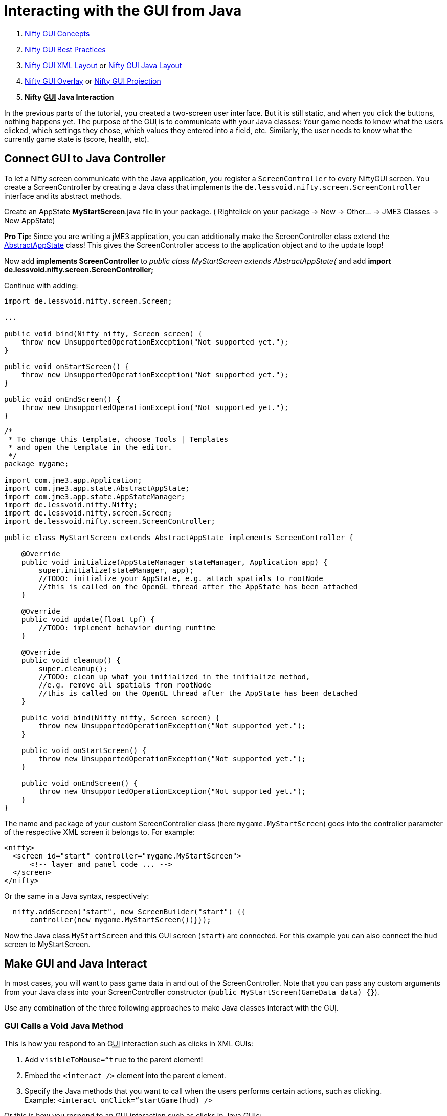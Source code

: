 

= Interacting with the GUI from Java

.  <<jme3/advanced/nifty_gui#,Nifty GUI Concepts>>
.  <<jme3/advanced/nifty_gui_best_practices#,Nifty GUI Best Practices>>
.  <<jme3/advanced/nifty_gui_xml_layout#,Nifty GUI XML Layout>> or <<jme3/advanced/nifty_gui_java_layout#,Nifty GUI Java Layout>>
.  <<jme3/advanced/nifty_gui_overlay#,Nifty GUI Overlay>> or <<jme3/advanced/nifty_gui_projection#,Nifty GUI Projection>>
.  *Nifty +++<abbr title="Graphical User Interface">GUI</abbr>+++ Java Interaction*

In the previous parts of the tutorial, you created a two-screen user interface. But it is still static, and when you click the buttons, nothing happens yet. The purpose of the +++<abbr title="Graphical User Interface">GUI</abbr>+++ is to communicate with your Java classes: Your game needs to know what the users clicked, which settings they chose, which values they entered into a field, etc. Similarly, the user needs to know what the currently game state is (score, health, etc). 



== Connect GUI to Java Controller

To let a Nifty screen communicate with the Java application, you register a `ScreenController` to every NiftyGUI screen. You create a ScreenController by creating a Java class that implements the `de.lessvoid.nifty.screen.ScreenController` interface and its abstract methods.


Create an AppState *MyStartScreen*.java file in your package. ( Rightclick on your package → New → Other… → JME3 Classes → New AppState)


*Pro Tip:* Since you are writing a jME3 application, you can additionally make the ScreenController class extend the <<jme3/advanced/application_states#,AbstractAppState>> class! This gives the ScreenController access to the application object and to the update loop!


Now add *implements ScreenController* to _public class MyStartScreen extends AbstractAppState{_ and add *import de.lessvoid.nifty.screen.ScreenController;*


Continue with adding:


[source,java]

----

import de.lessvoid.nifty.screen.Screen;
    
...
    
public void bind(Nifty nifty, Screen screen) {
    throw new UnsupportedOperationException("Not supported yet."); 
}

public void onStartScreen() {
    throw new UnsupportedOperationException("Not supported yet."); 
}

public void onEndScreen() {
    throw new UnsupportedOperationException("Not supported yet.");
}

----

[source,java]

----
/*
 * To change this template, choose Tools | Templates
 * and open the template in the editor.
 */
package mygame;

import com.jme3.app.Application;
import com.jme3.app.state.AbstractAppState;
import com.jme3.app.state.AppStateManager;
import de.lessvoid.nifty.Nifty;
import de.lessvoid.nifty.screen.Screen;
import de.lessvoid.nifty.screen.ScreenController;

public class MyStartScreen extends AbstractAppState implements ScreenController {
    
    @Override
    public void initialize(AppStateManager stateManager, Application app) {
        super.initialize(stateManager, app);
        //TODO: initialize your AppState, e.g. attach spatials to rootNode
        //this is called on the OpenGL thread after the AppState has been attached
    }
    
    @Override
    public void update(float tpf) {
        //TODO: implement behavior during runtime
    }
    
    @Override
    public void cleanup() {
        super.cleanup();
        //TODO: clean up what you initialized in the initialize method,
        //e.g. remove all spatials from rootNode
        //this is called on the OpenGL thread after the AppState has been detached
    }

    public void bind(Nifty nifty, Screen screen) {
        throw new UnsupportedOperationException("Not supported yet.");
    }

    public void onStartScreen() {
        throw new UnsupportedOperationException("Not supported yet.");
    }

    public void onEndScreen() {
        throw new UnsupportedOperationException("Not supported yet.");
    }
}

----

The name and package of your custom ScreenController class (here `mygame.MyStartScreen`) goes into the controller parameter of the respective XML screen it belongs to. For example:


[source,xml]

----

<nifty>
  <screen id="start" controller="mygame.MyStartScreen">
      <!-- layer and panel code ... -->
  </screen>
</nifty>

----

Or the same in a Java syntax, respectively:


[source,java]

----

  nifty.addScreen("start", new ScreenBuilder("start") {{
      controller(new mygame.MyStartScreen())}});

----

Now the Java class `MyStartScreen` and this +++<abbr title="Graphical User Interface">GUI</abbr>+++ screen (`start`) are connected. For this example you can also connect the `hud` screen to MyStartScreen.



== Make GUI and Java Interact

In most cases, you will want to pass game data in and out of the ScreenController. Note that you can pass any custom arguments from your Java class into your ScreenController constructor (`public MyStartScreen(GameData data) {}`).


Use any combination of the three following approaches to make Java classes interact with the +++<abbr title="Graphical User Interface">GUI</abbr>+++.



=== GUI Calls a Void Java Method

This is how you respond to an +++<abbr title="Graphical User Interface">GUI</abbr>+++ interaction such as clicks in XML GUIs:


.  Add `visibleToMouse=“true` to the parent element!
.  Embed the `&lt;interact /&gt;` element into the parent element. 
.  Specify the Java methods that you want to call when the users performs certain actions, such as clicking. +
Example: `&lt;interact onClick=“startGame(hud) /&gt;`

Or this is how you respond to an +++<abbr title="Graphical User Interface">GUI</abbr>+++ interaction such as clicks in Java GUIs:


.  Add `visibleToMouse(true);` to the parent element!
.  Embed one of the `interact…()` elements into the parent element
.  Specify the Java method that you want to call after the interaction. +
Example: `interactOnClick(“startGame(hud));`

In the following example, we call the `startGame()` method when the player clicks the Start button, and `quitGame()` when the player clicks the Quit button.


[source,xml]

----

        <panel id="panel_bottom_left" height="50%" width="50%" valign="center" childLayout="center">  
          <control name="button" label="Start" id="StartButton" align="center" valign="center" 
          visibleToMouse="true" > 
            <interact onClick="startGame(hud)"/>
          </control>
        </panel>

        <panel id="panel_bottom_right" height="50%" width="50%" valign="center" childLayout="center">  
          <control name="button" label="Quit" id="QuitButton" align="center" valign="center" 
          visibleToMouse="true" > 
            <interact onClick="quitGame()"/>
          </control>
        </panel>

----

Or the same in a Java syntax, respectively:


[source,java]

----

control(new ButtonBuilder("StartButton", "Start") {{
  alignCenter();
  valignCenter();
  height("50%");
  width("50%");
  visibleToMouse(true);
  interactOnClick("startGame(hud)");
}});
...

control(new ButtonBuilder("QuitButton", "Quit") {{
  alignCenter();
  valignCenter();
  height("50%");
  width("50%");
  visibleToMouse(true);
  interactOnClick("quitGame()");
}});

----

Back in the MyStartScreen class, you specify what the `startGame()` and `quitGame()` methods do. As you see, you can pass String arguments (here `hud`) in the method call. You also see that you have access to the app object.


[source,java]

----

public class MyStartScreen implements ScreenController {
  ...

  /** custom methods */ 
  public void startGame(String nextScreen) {
    nifty.gotoScreen(nextScreen);  // switch to another screen
    // start the game and do some more stuff...
  }

  public void quitGame() {
    app.stop(); 
  }
  
  ...
}

----

The startGame() example simply switches the +++<abbr title="Graphical User Interface">GUI</abbr>+++ to the `hud` screen when the user clicks Start. Of course, in a real game, you would perform more steps here: Load the game level, switch to in-game input and navigation handling, set a custom `running` boolean to true, attach custom in-game AppStates – and lots more.


The quitGame() example shows that you have access to the application `app` object because you made the ScreenController extend AbstractAppState.  (If you're creating code from this example, note that you'll need to make sure `app` is initialized before you can successfully call its methods.)



=== GUI Gets Return Value from Java Method

When the Nifty +++<abbr title="Graphical User Interface">GUI</abbr>+++ is initialized, you can get data from Java. In this example, the Java class `getPlayerName()` in `MyStartScreen` defines the Text that is displayed in the textfield before the words `'s Cool Game`. 


First define a Java method in the screen controller, in this example, `getPlayerName()`.


[source,java]

----

public class MySettingsScreen implements ScreenController {
  ...
  public String getPlayerName(){
    return System.getProperty("user.name");
  }
}

----

Nifty uses `${CALL.getPlayerName()}` to get the return value of the getPlayerName() method from your ScreenController Java class.


[source,xml]

----

<text text="${CALL.getPlayerName()}'s Cool Game" font="Interface/Fonts/Default.fnt" width="100%" height="100%" />

----

Or the same in a Java syntax, respectively:


[source,java]

----
text(new TextBuilder() {{
  text("${CALL.getPlayerName()}'s Cool Game");
  font("Interface/Fonts/Default.fnt");
  height("100%");
  width("100%");
}});

----

You can use this for Strings and numeric values (e.g. when you read settings from a file, you display the results in the +++<abbr title="Graphical User Interface">GUI</abbr>+++) and also for methods with side effects.



=== Java Modifies Nifty Elements and Events

You can also alter the appearance and functions of your nifty elements from Java. Make certain that the element that you want to alter has its `id=“name` attribute set, so you can identy and address it.


Here's an example of how to change an image called `playerhealth`:


[source,java]

----

// load or create new image
NiftyImage img = nifty.getRenderEngine().createImage("Interface/Images/face2.png", false);
// find old image
Element niftyElement = nifty.getCurrentScreen().findElementByName("playerhealth");
// swap old with new image
niftyElement.getRenderer(ImageRenderer.class).setImage(img);

----

The same is valid for other elements, for example a text label “score:


[source,java]

----

// find old text
Element niftyElement = nifty.getCurrentScreen().findElementByName("score");
// swap old with new text
niftyElement.getRenderer(TextRenderer.class).setText("124");

----

Similarly, to change the onClick() event of an element, create an `ElementInteraction` object:


[source,java]

----

Element niftyElement = nifty.getCurrentScreen().findElementByName("myElement");
niftyElement.getElementInteraction().getPrimary().setOnMouseOver(new NiftyMethodInvoker(nifty, "myCustomMethod()", this));

----

For this to work, there already needs to be a (possibly inactive) `&lt;interact /&gt;` tag inside your xml element:


[source,xml]

----
<interact onClick="doNothing()"/>
----


== Next Steps

You're done with the basic Nifty +++<abbr title="Graphical User Interface">GUI</abbr>+++ for jME3 tutorial. You can proceed to advanced topics and learn how add controls and effects:


*  <<jme3/advanced/nifty_gui_scenarios#, Nifty GUI Scenarios>>
*  link:http://sourceforge.net/projects/nifty-gui/files/nifty-gui/nifty-gui-the-manual-v1.0.pdf/download[Nifty GUI - the Manual]
<tags><tag target="gui" /><tag target="documentation" /><tag target="input" /><tag target="control" /><tag target="hud" /><tag target="nifty" /></tags>
